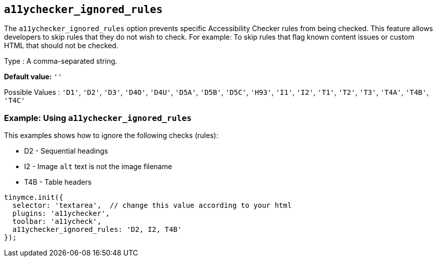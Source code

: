 [[a11ychecker_ignored_rules]]
== `+a11ychecker_ignored_rules+`

The `+a11ychecker_ignored_rules+` option prevents specific Accessibility Checker rules from being checked. This feature allows developers to skip rules that they do not wish to check. For example: To skip rules that flag known content issues or custom HTML that should not be checked.

Type : A comma-separated string.

*Default value:* `+''+`

Possible Values : `+'D1'+`, `+'D2'+`, `+'D3'+`, `+'D4O'+`, `+'D4U'+`, `+'D5A'+`, `+'D5B'+`, `+'D5C'+`, `+'H93'+`, `+'I1'+`, `+'I2'+`, `+'T1'+`, `+'T2'+`, `+'T3'+`, `+'T4A'+`, `+'T4B'+`, `+'T4C'+`

=== Example: Using `+a11ychecker_ignored_rules+`

This examples shows how to ignore the following checks (rules):

* D2 - Sequential headings
* I2 - Image `+alt+` text is not the image filename
* T4B - Table headers

[source,js]
----
tinymce.init({
  selector: 'textarea',  // change this value according to your html
  plugins: 'a11ychecker',
  toolbar: 'a11ycheck',
  a11ychecker_ignored_rules: 'D2, I2, T4B'
});
----
